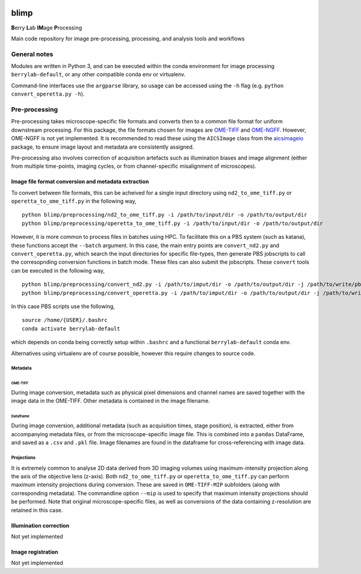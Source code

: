|Code style: black| |License|

blimp
=====

**B**\ erry **L**\ ab **IM**\ age **P**\ rocessing

Main code repository for image pre-processing, processing, and analysis
tools and workflows

General notes
-------------

Modules are written in Python 3, and can be executed within the conda
environment for image processing ``berrylab-default``, or any other
compatible conda env or virtualenv.

Command-line interfaces use the ``argparse`` library, so usage can be
accessed using the ``-h`` flag (e.g. ``python convert_operetta.py -h``).

Pre-processing
--------------

Pre-processing takes microscope-specific file formats and converts then
to a common file format for uniform downstream processing. For this
package, the file formats chosen for images are
`OME-TIFF <https://docs.openmicroscopy.org/ome-model/5.6.3/ome-tiff/>`__
and `OME-NGFF <https://ngff.openmicroscopy.org/latest/>`__. However,
OME-NGFF is not yet implemented. It is recommended to read these using
the ``AICSImage`` class from the
`aicsimageio <https://github.com/AllenCellModeling/aicsimageio>`__
package, to ensure image layout and metadata are consistently assigned.

Pre-processing also involves correction of acquisition artefacts such as
illumination biases and image alignment (either from multiple
time-points, imaging cycles, or from channel-specific misalignment of
microscopes).

Image file format conversion and metadata extraction
~~~~~~~~~~~~~~~~~~~~~~~~~~~~~~~~~~~~~~~~~~~~~~~~~~~~

To convert between file formats, this can be acheived for a single input
directory using ``nd2_to_ome_tiff.py`` or ``operetta_to_ome_tiff.py`` in
the following way,

::

   python blimp/preprocessing/nd2_to_ome_tiff.py -i /path/to/input/dir -o /path/to/output/dir
   python blimp/preprocessing/operetta_to_ome_tiff.py -i /path/to/input/dir -o /path/to/output/dir

However, it is more common to process files in batches using HPC. To
facilitate this on a PBS system (such as katana), these functions accept
the ``--batch`` argument. In this case, the main entry points are
``convert_nd2.py`` and ``convert_operetta.py``, which search the input
directories for specific file-types, then generate PBS jobscripts to
call the corresopnding conversion functions in batch mode. These files
can also submit the jobscripts. These ``convert`` tools can be executed
in the following way,

::

   python blimp/preprocessing/convert_nd2.py -i /path/to/imput/dir -o /path/to/output/dir -j /path/to/write/pbs/jobscripts --submit
   python blimp/preprocessing/convert_operetta.py -i /path/to/imput/dir -o /path/to/output/dir -j /path/to/write/pbs/jobscripts --submit

In this case PBS scripts use the following,

::

   source /home/{USER}/.bashrc
   conda activate berrylab-default

which depends on conda being correctly setup within ``.bashrc`` and a
functional ``berrylab-default`` conda env.

Alternatives using virtualenv are of course possible, however this
require changes to source code.

Metadata
^^^^^^^^

OME-TIFF
''''''''

During image conversion, metadata such as physical pixel dimensions and
channel names are saved together with the image data in the OME-TIFF.
Other metadata is contained in the image filename.

Dataframe
'''''''''

During image conversion, additional metadata (such as acquisition times,
stage position), is extracted, either from accompanying metadata files,
or from the microscope-specific image file. This is combined into a
``pandas`` DataFrame, and saved as a ``.csv`` and ``.pkl`` file. Image
filenames are found in the dataframe for cross-referencing with image
data.

Projections
^^^^^^^^^^^

It is extremely common to analyse 2D data derived from 3D imaging
volumes using maximum-intensity projection along the axis of the
objective lens (z-axis). Both ``nd2_to_ome_tiff.py`` or
``operetta_to_ome_tiff.py`` can perform maximum intensity projections
during conversion. These are saved in ``OME-TIFF-MIP`` subfolders (along
with corresponding metadata). The commandline option ``--mip`` is used
to specify that maximum intensity projections should be performed. Note
that original microscope-specific files, as well as conversions of the
data containing z-resolution are retained in this case.

Illumination correction
~~~~~~~~~~~~~~~~~~~~~~~

Not yet implemented

Image registration
~~~~~~~~~~~~~~~~~~

Not yet implemented

.. |Code style: black| image:: https://img.shields.io/badge/code%20style-black-000000.svg
   :target: https://github.com/psf/black
.. |License| image:: https://img.shields.io/badge/License-BSD_3--Clause-blue.svg
   :target: https://opensource.org/licenses/BSD-3-Clause
